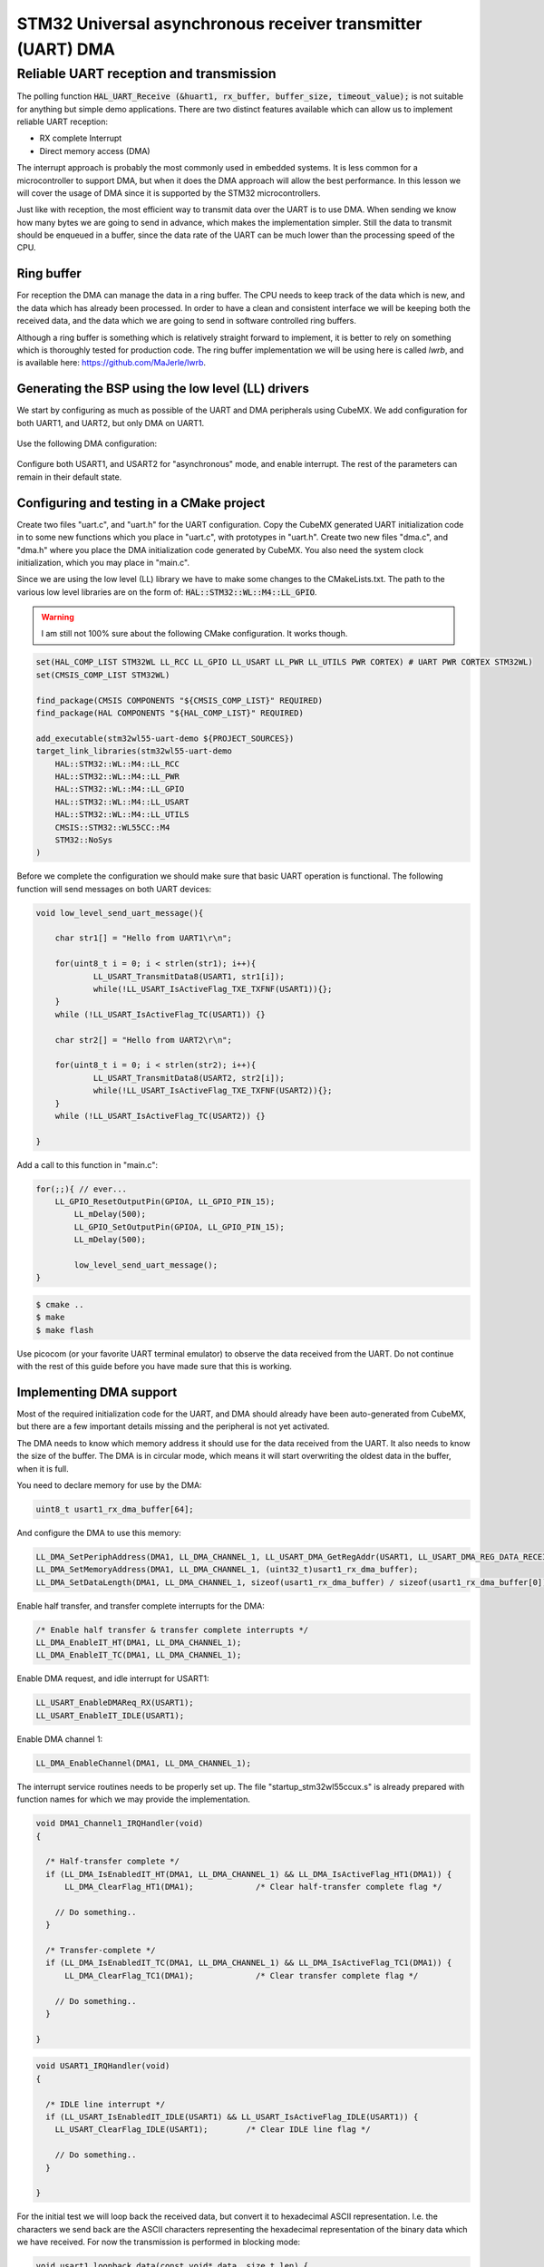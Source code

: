 
************************************************************
STM32 Universal asynchronous receiver transmitter (UART) DMA
************************************************************

Reliable UART reception and transmission
========================================

The polling function :code:`HAL_UART_Receive (&huart1, rx_buffer, buffer_size, timeout_value);` is not suitable for anything but simple demo applications. There are two distinct features available which can allow us to implement reliable UART reception:

* RX complete Interrupt
* Direct memory access (DMA)

The interrupt approach is probably the most commonly used in embedded systems. It is less common for a microcontroller to support DMA, but when it does the DMA approach will allow the best performance. In this lesson we will cover the usage of DMA since it is supported by the STM32 microcontrollers.

Just like with reception, the most efficient way to transmit data over the UART is to use DMA. When sending we know how many bytes we are going to send in advance, which makes the implementation simpler. Still the data to transmit should be enqueued in a buffer, since the data rate of the UART can be much lower than the processing speed of the CPU.


Ring buffer
-----------

For reception the DMA can manage the data in a ring buffer. The CPU needs to keep track of the data which is new, and the data which has already been processed. In order to have a clean and consistent interface we will be keeping both the received data, and the data which we are going to send in software controlled ring buffers.

Although a ring buffer is something which is relatively straight forward to implement, it is better to rely on something which is thoroughly tested for production code. The ring buffer implementation we will be using here is called *lwrb*, and is available here: https://github.com/MaJerle/lwrb.


Generating the BSP using the low level (LL) drivers
---------------------------------------------------

We start by configuring as much as possible of the UART and DMA peripherals using CubeMX. We add configuration for both UART1, and UART2, but only DMA on UART1.

.. figure:: img/stm32wl55-pin-configuration-dual-uart-and-single-gpio.png

Use the following DMA configuration:

.. figure:: img/stm32wl55-uart1-dma-config.png

Configure both USART1, and USART2 for "asynchronous" mode, and enable interrupt. The rest of the parameters can remain in their default state.

Configuring and testing in a CMake project
------------------------------------------

.. The basics of how to create a CMake project using the stm32-cmake library is outlined in the article :ref:`Using STM32WL55 with CMake <stm32-basic-cmake-usage>`. You should follow that article until you have a working LED blinker, and make a copy of the LED blinker project which you use here. Name the project "wl55-uart-dma-demo".

Create two files "uart.c", and "uart.h" for the UART configuration. Copy the CubeMX generated UART initialization code in to some new functions which you place in "uart.c", with prototypes in "uart.h". Create two new files "dma.c", and "dma.h" where you place the DMA initialization code generated by CubeMX. You also need the system clock initialization, which you may place in "main.c".

Since we are using the low level (LL) library we have to make some changes to the CMakeLists.txt. The path to the various low level libraries are on the form of: :code:`HAL::STM32::WL::M4::LL_GPIO`.

.. warning:: I am still not 100% sure about the following CMake configuration. It works though.

.. code-block:: cmake

    set(HAL_COMP_LIST STM32WL LL_RCC LL_GPIO LL_USART LL_PWR LL_UTILS PWR CORTEX) # UART PWR CORTEX STM32WL)
    set(CMSIS_COMP_LIST STM32WL)

    find_package(CMSIS COMPONENTS "${CMSIS_COMP_LIST}" REQUIRED)
    find_package(HAL COMPONENTS "${HAL_COMP_LIST}" REQUIRED)

    add_executable(stm32wl55-uart-demo ${PROJECT_SOURCES})
    target_link_libraries(stm32wl55-uart-demo
        HAL::STM32::WL::M4::LL_RCC
        HAL::STM32::WL::M4::LL_PWR
        HAL::STM32::WL::M4::LL_GPIO
        HAL::STM32::WL::M4::LL_USART
        HAL::STM32::WL::M4::LL_UTILS
        CMSIS::STM32::WL55CC::M4
        STM32::NoSys
    )


Before we complete the configuration we should make sure that basic UART operation is functional. The following function will send messages on both UART devices:

.. code-block:: c

    void low_level_send_uart_message(){

    	char str1[] = "Hello from UART1\r\n";

    	for(uint8_t i = 0; i < strlen(str1); i++){
    		LL_USART_TransmitData8(USART1, str1[i]);
    		while(!LL_USART_IsActiveFlag_TXE_TXFNF(USART1)){};
    	}
        while (!LL_USART_IsActiveFlag_TC(USART1)) {}

    	char str2[] = "Hello from UART2\r\n";

    	for(uint8_t i = 0; i < strlen(str2); i++){
    		LL_USART_TransmitData8(USART2, str2[i]);
    		while(!LL_USART_IsActiveFlag_TXE_TXFNF(USART2)){};
    	}
        while (!LL_USART_IsActiveFlag_TC(USART2)) {}

    }

Add a call to this function in "main.c":

.. code-block:: c

    for(;;){ // ever...
     	LL_GPIO_ResetOutputPin(GPIOA, LL_GPIO_PIN_15);
	    LL_mDelay(500);
	    LL_GPIO_SetOutputPin(GPIOA, LL_GPIO_PIN_15);
	    LL_mDelay(500);

	    low_level_send_uart_message();
    }

.. code-block:: console

    $ cmake ..
    $ make
    $ make flash

Use picocom (or your favorite UART terminal emulator) to observe the data received from the UART. Do not continue with the rest of this guide before you have made sure that this is working.


Implementing DMA support
------------------------

Most of the required initialization code for the UART, and DMA should already have been auto-generated from CubeMX, but there are a few important details missing and the peripheral is not yet activated.

The DMA needs to know which memory address it should use for the data received from the UART. It also needs to know the size of the buffer. The DMA is in circular mode, which means it will start overwriting the oldest data in the buffer, when it is full.

You need to declare memory for use by the DMA:

.. code-block:: c

    uint8_t usart1_rx_dma_buffer[64];

And configure the DMA to use this memory:

.. code-block:: c

    LL_DMA_SetPeriphAddress(DMA1, LL_DMA_CHANNEL_1, LL_USART_DMA_GetRegAddr(USART1, LL_USART_DMA_REG_DATA_RECEIVE));
    LL_DMA_SetMemoryAddress(DMA1, LL_DMA_CHANNEL_1, (uint32_t)usart1_rx_dma_buffer);
    LL_DMA_SetDataLength(DMA1, LL_DMA_CHANNEL_1, sizeof(usart1_rx_dma_buffer) / sizeof(usart1_rx_dma_buffer[0]) );


Enable half transfer, and transfer complete interrupts for the DMA:

.. code-block:: c

    /* Enable half transfer & transfer complete interrupts */
    LL_DMA_EnableIT_HT(DMA1, LL_DMA_CHANNEL_1);
    LL_DMA_EnableIT_TC(DMA1, LL_DMA_CHANNEL_1);

Enable DMA request, and idle interrupt for USART1:

.. code-block:: c

    LL_USART_EnableDMAReq_RX(USART1);
    LL_USART_EnableIT_IDLE(USART1);

Enable DMA channel 1:

.. code-block:: c

  LL_DMA_EnableChannel(DMA1, LL_DMA_CHANNEL_1);

The interrupt service routines needs to be properly set up. The file "startup_stm32wl55ccux.s" is already prepared with function names for which we may provide the implementation.

.. code-block:: c

    void DMA1_Channel1_IRQHandler(void)
    {

      /* Half-transfer complete */
      if (LL_DMA_IsEnabledIT_HT(DMA1, LL_DMA_CHANNEL_1) && LL_DMA_IsActiveFlag_HT1(DMA1)) {
          LL_DMA_ClearFlag_HT1(DMA1);             /* Clear half-transfer complete flag */

        // Do something..
      }

      /* Transfer-complete */
      if (LL_DMA_IsEnabledIT_TC(DMA1, LL_DMA_CHANNEL_1) && LL_DMA_IsActiveFlag_TC1(DMA1)) {
          LL_DMA_ClearFlag_TC1(DMA1);             /* Clear transfer complete flag */

        // Do something..
      }

    }


.. code-block:: c

    void USART1_IRQHandler(void)
    {

      /* IDLE line interrupt */
      if (LL_USART_IsEnabledIT_IDLE(USART1) && LL_USART_IsActiveFlag_IDLE(USART1)) {
        LL_USART_ClearFlag_IDLE(USART1);        /* Clear IDLE line flag */

        // Do something..
      }

    }

For the initial test we will loop back the received data, but convert it to hexadecimal ASCII representation. I.e. the characters we send back are the ASCII characters representing the hexadecimal representation of the binary data which we have received. For now the transmission is performed in blocking mode:

.. code-block:: c

    void usart1_loopback_data(const void* data, size_t len) {
        const uint8_t* d = data;

        /*
         * This function is indirectly called on DMA TC or HT events, and on UART IDLE (if enabled) event.
         * A function void "usart1_check_for_rx(void)" first checks the state of the DMA buffer, and then
         * makes appropriate calls to this function.
         * 
         * For the sake of this example, function does a loop-back data over UART in polling mode.
         * Check ringbuff RX-based example for implementation with TX & RX DMA transfer.
         */
        char buf[7];

        for (; len > 0; --len, ++d) {

          snprintf(buf, 7, "[%#.2x]", *d); // snprintf always adds a null termination, hence use 7 as the size.

          for(uint8_t i = 0; i < 6; i++){
            //LL_USART_TransmitData8(USART1, *d);
            LL_USART_TransmitData8(USART1, buf[i]);
            while (!LL_USART_IsActiveFlag_TXE(USART1)) {}
          }
          while (!LL_USART_IsActiveFlag_TC(USART1)) {}
        }
    }

.. note:: Transmission through DMA will be handled after we have included the ring buffer.


The IRQ handlers for HT, TC, and IDLE must be set up to call the following function:

.. code-block:: c

    void usart1_check_for_rx(void) {
        static size_t old_pos;
        size_t pos;

        /* Calculate current position in buffer and check if new data is available */
        pos = ARRAY_LEN(usart1_rx_dma_buffer) - LL_DMA_GetDataLength(DMA1, LL_DMA_STREAM_0);

        if (pos != old_pos) {                       /* Check if new received data is available */

            if (pos > old_pos) {                    /* Check if current position is over previous one, i.e. DMA write to buffer did not wrap around */

                usart1_loopback_data(&usart1_rx_dma_buffer[old_pos], pos - old_pos); /* Process data linearly */

            } else { /* If pos is less than old_pos the DMA must have reached the end of the buffer, and wrapped around (circular mode) */

                usart1_loopback_data(&usart1_rx_dma_buffer[old_pos], ARRAY_LEN(usart1_rx_dma_buffer) - old_pos); /* Process from old_pos until end of buffer */

                if (pos > 0) {
                    usart1_loopback_data(&usart1_rx_dma_buffer[0], pos); /* Process from beginning of buffer until pos */
                }
            }
            old_pos = pos;                          /* Save current position as old_pos for the next iteration */
        }
    }

Make sure that everything up to this point is working before continuing with the next section. This includes using a ASCII table to verify that the output is in accordance with the keys that you are pressing on you keyboard.

.. code-block:: c

    $ make mon
    picocom v3.1

    port is        : /dev/mcu-uart1
    flowcontrol    : none
    baudrate is    : 115200
    parity is      : none
    databits are   : 8
    stopbits are   : 1
    escape is      : C-a
    local echo is  : no
    noinit is      : no
    noreset is     : no
    hangup is      : no
    nolock is      : no
    send_cmd is    : sz -vv
    receive_cmd is : rz -vv -E
    imap is        : 
    omap is        : 
    emap is        : crcrlf,delbs,
    logfile is     : none
    initstring     : none
    exit_after is  : not set
    exit is        : no

    Type [C-a] [C-h] to see available commands
    Terminal ready
    UART DMA demo application
    [0x61][0x73][0x64][0x66]
    Terminating...
    Skipping tty reset...
    Thanks for using picocom
    Built target mon

In the above example the keys pressed where 'a', 's', 'd', 'f'.

Adding ring buffer library
--------------------------

Create a new sub directory "lib" inside your top level project directory. Clone the *lwrb* library as a git submodule in to this directory:

.. code-block:: console

    git submodule add git@github.com:MaJerle/lwrb.git

Make the necessary additions to CMakeLists.txt for it to link the library to the project:

.. code-block:: cmake

    # Add subdir with lwrb and link to project
    add_subdirectory("lib/lwrb/lwrb" lwrb)
    target_link_libraries(${PROJECT_NAME} lwrb)

First we will test the library by adding some data to the buffer, and then reading it back.

.. code-block:: c

    void simple_lwrb_demo(){

        lwrb_t ringbuf;
        uint8_t ringbuf_data[16];
    
        lwrb_init(&ringbuf, ringbuf_data, sizeof(ringbuf_data));
    
        lwrb_write(&ringbuf, "Test msg", 9); // 9 bytes because of the zero terminator.
    
        printf("Number of bytes in the buffer: %d\r\n", lwrb_get_full(&ringbuf));
    
        char user_buffer[16];
        lwrb_read(&ringbuf, user_buffer, 9);
        printf("The buffer contains the text: %s\r\n", user_buffer);

    }

Since we are using :code:`printf()` we need to redirect the data to our UART. A simple but crude way of doing this is as follows:

.. code-block:: c

    int _write(int fd, char* ptr, int len){

	    for(uint8_t i = 0; i < len; i++){
	    	LL_USART_TransmitData8(USART1, *ptr++);
	    	while(!LL_USART_IsActiveFlag_TXE_TXFNF(USART1)){};
	    }
        while (!LL_USART_IsActiveFlag_TC(USART1)) {}

        return len;
    }

.. warning:: Note that the above code is blocking and should not be used in production code. In the next section we will send the :code:`printf()` traffic to the ring buffer, and transmit it using DMA.

Add a call to the :code:`simple_lwrb_demo()` function in your :code:`main()` function, and use a UART monitor to observe that the library is working.

After we have made sure that the *lwrb* library is working, the next step is to integrate it with our DMA code. The library is specifically designed for this integration, 

.. and allows the data transfer to happen without the CPU having to copy data to or from the *lwrb* buffer. Instead the DMA controller is configured to use the *lwrb* buffer memory address as destination or source depending on whether you are receiving or transmitting.

We are going to need two instances of the library for each UART that we are using. One for reception, and one for transmission.

.. code-block:: c

    lwrb_init(&usart1_tx_rb, usart1_tx_rb_data, sizeof(usart1_tx_rb_data));
    lwrb_init(&usart1_rx_rb, usart1_rx_rb_data, sizeof(usart1_rx_rb_data));



DMA transfer from UART to *lwrb*
--------------------------------

Unless we want to have an interrupt on every received byte, the DMA needs to have a separate receive buffer in addition to the *lwrb* receive buffer. That way we are free to wait for the DMA buffer to be filled to some level before some interrupt needs to process the data. The DMA is configured in circular mode, which means that it will start overwriting the oldest data in the buffer if receiving data after the buffer is full.

For implementing reliable reception of data from the UART we will be using three interrupts:

* USART idle line interrupt
* DMA half transfer interrupt
* DMA transfer complete interrupt

The idle line interrupt will ensure that the data in the DMA buffer is copied to our ring buffer as soon as the UART is idle. The half transfer and transfer complete interrupts copies the data from the DMA buffer when it is half full, and full. They are both needed since the buffer wraps around (circular mode) when it is full.

Declare memory for the ring buffer structure, and the actual buffer to hold received data:

.. code-block:: c

    lwrb_t usart1_rx_rb;
    uint8_t usart1_rx_rb_data[128];


Initialize the *lwrb*

.. code-block:: c

    void uart_init(){

      lwrb_init(&usart1_rx_rb, usart1_rx_rb_data, sizeof(usart1_rx_rb_data));
      usart1_init();

    }

In a similar manner to the previous example, all three interrupts will be calling the same function :code:`usart1_check_for_rx()` which is responsible for copying any received data from the DMA RX buffer to the *lwrb* RX buffer.

.. code-block:: c

    void usart1_check_for_rx(void) {
        static size_t old_pos;
        size_t pos;

        /* Calculate current position in buffer and check if new data is available */
        pos = ARRAY_LEN(usart1_rx_dma_buffer) - LL_DMA_GetDataLength(DMA1, LL_DMA_STREAM_0);

        if (pos != old_pos) {                       /* Check if new received data is available */

            if (pos > old_pos) {                    /* Check if current position is over previous one, i.e. DMA write to buffer did not wrap around */

                usart1_process_data(&usart1_rx_dma_buffer[old_pos], pos - old_pos); /* Process data linearly */

            } else { /* If pos is less than old_pos the DMA must have reached the end of the buffer, and wrapped around (circular mode) */

                usart1_process_data(&usart1_rx_dma_buffer[old_pos], ARRAY_LEN(usart1_rx_dma_buffer) - old_pos); /* Process from old_pos until end of buffer */

                if (pos > 0) {
                    usart1_process_data(&usart1_rx_dma_buffer[0], pos); /* Process from beginning of buffer until pos */
                }
            }
            old_pos = pos;                          /* Save current position as old_pos for the next iteration */
        }
    }

The process data function simply writes the DMA buffer data to the *lwrb* ring buffer:

.. code-block:: c

    void usart1_process_data(const void* data, size_t len) {
        lwrb_write(&usart1_rx_rb, data, len);  /* Write data to receive buffer */
    }



Checking for received data in application
-----------------------------------------

In order to check if new data is available from the UART one may use the following structure:

.. code-block:: c

    if (lwrb_read(&usart1_rx_rb, &rx_byte, 1) == 1) { // Check if data is available, and read one byte if it is.

        // Do something depending on the value of 'rx_byte'

    }

Use the following code to check that it is working:

.. code-block:: c

    if (lwrb_read(&usart1_rx_rb, &rx_byte, 1) == 1) { // Check if data is available, and read one byte if it is.

        if('A' == rx_byte){
          printf("You pressed A\r\n");
        }
        else if('B' == rx_byte){
          printf("You pressed B\r\n");
        }
        else{
          printf("You pressed something else...\r\n");
        }

    }


DMA transfer from *lwrb* to UART
--------------------------------

Up until this point the transmission of data from the microcontroller through the UART has been performed in blocking mode. I.e. the application has been waiting for the UART to complete transmission of all bytes before continuing with something else (:code:`while(!LL_USART_IsActiveFlag_TXE_TXFNF(USART1)){};`).

In this section we will add a second instance of the *lwrb* library which will enqueue data to be transmitted, and configure the DMA to transmit this data on request from the application.

The memory for the ring buffer is declared by:

.. code-block:: c

    lwrb_t usart1_tx_rb;
    uint8_t usart1_tx_rb_data[128];

The two ring buffers are initialized:

.. code-block:: c

    void uart_init(){

      lwrb_init(&usart1_rx_rb, usart1_rx_rb_data, sizeof(usart1_rx_rb_data));
      lwrb_init(&usart1_tx_rb, usart1_tx_rb_data, sizeof(usart1_tx_rb_data));

      usart1_init();
    }

The auto-generated DMA configuration code from CubeMX should look similar to the following:

.. code-block:: c

  /* USART1_TX Init */
  LL_DMA_SetPeriphRequest(DMA1, LL_DMA_CHANNEL_2, LL_DMAMUX_REQ_USART1_TX);
  LL_DMA_SetDataTransferDirection(DMA1, LL_DMA_CHANNEL_2, LL_DMA_DIRECTION_MEMORY_TO_PERIPH);
  LL_DMA_SetChannelPriorityLevel(DMA1, LL_DMA_CHANNEL_2, LL_DMA_PRIORITY_LOW);
  LL_DMA_SetMode(DMA1, LL_DMA_CHANNEL_2, LL_DMA_MODE_NORMAL);
  LL_DMA_SetPeriphIncMode(DMA1, LL_DMA_CHANNEL_2, LL_DMA_PERIPH_NOINCREMENT);
  LL_DMA_SetMemoryIncMode(DMA1, LL_DMA_CHANNEL_2, LL_DMA_MEMORY_INCREMENT);
  LL_DMA_SetPeriphSize(DMA1, LL_DMA_CHANNEL_2, LL_DMA_PDATAALIGN_BYTE);
  LL_DMA_SetMemorySize(DMA1, LL_DMA_CHANNEL_2, LL_DMA_MDATAALIGN_BYTE);
  LL_DMA_DisableChannelPrivilege(DMA1, LL_DMA_CHANNEL_2);

You need to add code to enable transfer complete interrupts:

.. code-block:: c

  /* Enable TC interrupts for TX */
  LL_DMA_EnableIT_TC(DMA1, LL_DMA_CHANNEL_2);

Set the interrupt priority:

.. code-block:: c

    NVIC_SetPriority(DMA1_Channel2_IRQn, NVIC_EncodePriority(NVIC_GetPriorityGrouping(), 0, 0));
    NVIC_EnableIRQ(DMA1_Channel2_IRQn);

Enable DMA request for TX:

.. code-block:: c

    LL_USART_EnableDMAReq_TX(USART1);

The DMA channel for TX should not be activated as part of the initialization (The RX channel is activated by the :code:`LL_DMA_EnableChannel(DMA1, LL_DMA_CHANNEL_1);` function call). Instead the tranmission should be activated by the application whenever it is time to transmit, and also by the DMA tranfer complete ISR for channel 2.

A global variable is used to keep track of the current length of data in the process of tranmission by the DMA:

.. code-block:: c
 
    volatile size_t usart1_tx_dma_current_len = 0;

It is used to determine if DMA tranmission is on going, or finished. If :code:`usart1_tx_dma_current_len == 0`, and there is currently data available in the *lwrb* transmission ring buffer a new DMA tranmission will be initiated.

The following function starts a new tranmission, and since the DMA is in normal mode it will stop itself once it reaches the end of the configured memory buffer.

.. code-block:: c

    uint8_t usart1_start_dma_tx(void) {
        uint32_t primask;
        uint8_t started = 0;

        primask = __get_PRIMASK();
        __disable_irq();

        if (usart1_tx_dma_current_len == 0){
          if ((usart1_tx_dma_current_len = lwrb_get_linear_block_read_length(&usart1_tx_rb)) > 0) {

              /* Disable channel if enabled */
              LL_DMA_DisableChannel(DMA1, LL_DMA_CHANNEL_2);

              /* Clear all flags */
              LL_DMA_ClearFlag_TC2(DMA1);
              LL_DMA_ClearFlag_HT2(DMA1);
              LL_DMA_ClearFlag_GI2(DMA1); // Clear global interrupt flag
              LL_DMA_ClearFlag_TE2(DMA1); // Clear transfer error flag

              /* Prepare DMA data and length */
              LL_DMA_SetDataLength(DMA1, LL_DMA_CHANNEL_2, usart1_tx_dma_current_len);
              LL_DMA_SetMemoryAddress(DMA1, LL_DMA_CHANNEL_2, (uint32_t)lwrb_get_linear_block_read_address(&usart1_tx_rb));

              /* Start transfer */
              LL_DMA_EnableChannel(DMA1, LL_DMA_CHANNEL_2);
              started = 1;
          }
        }
  
        __set_PRIMASK(primask);
        return started;
    }

The ISR for the UART TX DMA is as follows:

.. code-block:: c

    void DMA1_Channel2_IRQHandler(void){

      /* Check transfer complete */
      if (LL_DMA_IsEnabledIT_TC(DMA1, LL_DMA_CHANNEL_2) && LL_DMA_IsActiveFlag_TC2(DMA1)) {
          LL_DMA_ClearFlag_TC2(DMA1);             /* Clear transfer complete flag */

          lwrb_skip(&usart1_tx_rb, usart1_tx_dma_current_len); /* Skip sent data, mark as read */

          usart1_tx_dma_current_len = 0;           /* Clear length variable */
          usart1_start_dma_tx();          /* Start sending more data */
      }
    }

Adding proper printf, scanf, and fprintf support
------------------------------------------------

We have already seen how :code:`printf()` can be directed to a specific UART device by overriding the low level :code:`_write()` function. The only difference this time is that we will be writing to the ring buffer, and return without having to wait for the UART to finish transmitting the data.

.. code-block:: c

    int _read(int file, char *ptr, int len) {
        
        return 0;
    }

    int _write(int file, char *ptr, int len) {
        
        return 0;
    }

The :code:`fprintf()` function takes a FILE object as the first parameter. This FILE object can be configured to point to a UART device. Since we are using more than one UART is is useful to be able to select where the data should go. This can be more convenient than the combination of declaring some buffer, fill it using a :code:`snprintf()` call, and then to have some low level UART transmit function. A single :code:`fprintf()` call is all that is needed.

The :code:`fopencookie()` function allows us to create a custom implementation for a I/O stream. It takes three arguments, a void pointer to a cookie, a mode, and a stucture of four I/O functions. The first parameter is intended to point to some custom structure which our custom I/O functions will be using, and can be :code:`NULL` for our purposes.

.. code-block:: c

    ssize_t cookie_uart_write(void *cookie, const char *buf, size_t size){

      lwrb_write(&usart1_tx_rb, buf, size);   /* Write data to transmit buffer */
      usart1_start_dma_tx();

      return size;
    }

.. code-block:: c

    FILE *uart1_stream;
    cookie_io_functions_t uart1_cookie_funcs = {
      .read = NULL,
      .write = cookie_uart_write,
      .seek = NULL,
      .close = NULL
    };

.. todo: Figure out how buffering works, just to make sure there is nothing funny going on here...

.. code-block:: c

    uart1_stream = fopencookie(NULL, "w", uart1_cookie_funcs);
    setlinebuf(uart1_stream); // Set line buffered mode on the stream

    fprintf(uart1_stream, "This is a test.\r\n");


Using a custom printf library
-----------------------------

The previous section explored how to use the GNU version of libc for :code:`printf()`. In this section we will use an alternative library which is specifically designed for embedded systems. The advantage is less memory consumption, fewer dependencies, and more easy redirection of the output. Since the library has zero non standard dependencies portability should not be an issue.

The repository for the printf library does not contain any CMakeLists.txt, so in order for us to add one we will be using the following directory structure:

.. code-block:: console

    .
    ├── libprintf
    │   ├── CMakeLists.txt
    │   └── printf
    │       ├── codecov.yml
    │       ├── LICENSE
    │       ├── Makefile
    │       ├── printf.c
    │       ├── printf.h
    │       ├── README.md
    │       └── test
    │           ├── catch.hpp
    │           └── test_suite.cpp
    └── lwrb

We create a new directory "libprintf" and clone the submodule in to that directory:

.. code-block:: console

    git submodule add git@github.com:mpaland/printf.git

Then we create a new CMakeLists.txt with the following contents, and place it in the "libprintf" directory:

.. code-block:: cmake

    cmake_minimum_required(VERSION 3.22)

    # Debug message
    message("Entering ${CMAKE_CURRENT_LIST_DIR}/CMakeLists.txt")

    # Register core library
    add_library(libprintf INTERFACE)
    target_sources(libprintf PUBLIC ${CMAKE_CURRENT_LIST_DIR}/printf/printf.c)
    target_include_directories(libprintf INTERFACE ${CMAKE_CURRENT_LIST_DIR}/printf)

    # Register other modules

    # Debug message
    message("Exiting ${CMAKE_CURRENT_LIST_DIR}/CMakeLists.txt")

Finally we add our custom implementation of the :code:`_putchar` function to send the printf data to the UART:

.. code-block:: c

    void _putchar(char character)
    {
      lwrb_write(&usart1_tx_rb, &character, 1);   /* Write data to transmit buffer */
      usart1_start_dma_tx();
    }


The library does not support :code:`fprintf()`, but instead has a function :code:`fctprintf()` which takes a callback to an output function as the first parameter. This is not as powerful as the I/O stream of libc, but it is sufficient for a lot of applications.
